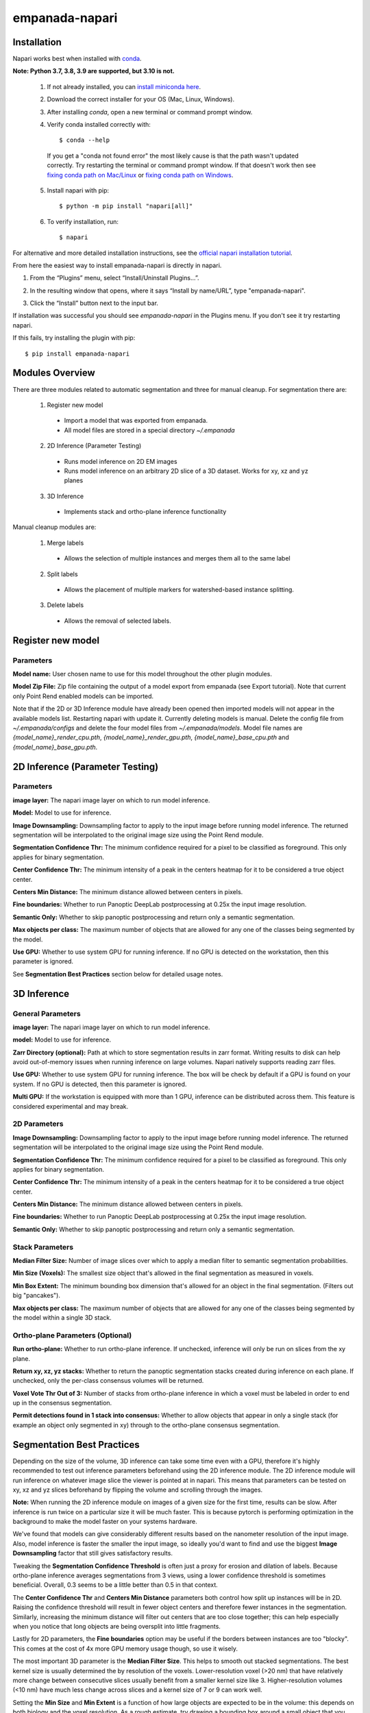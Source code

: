 empanada-napari
-----------------

Installation
==============

Napari works best when installed with `conda <https://docs.conda.io/projects/conda/en/latest/>`_.

**Note: Python 3.7, 3.8, 3.9 are supported, but 3.10 is not.**

  1. If not already installed, you can `install miniconda here <https://docs.conda.io/en/latest/miniconda.html>`_.

  2. Download the correct installer for your OS (Mac, Linux, Windows).

  3. After installing `conda`, open a new terminal or command prompt window.

  4. Verify conda installed correctly with::

      $ conda --help

    If you get a "conda not found error" the most likely cause is that the path wasn't updated correctly. Try restarting
    the terminal or command prompt window. If that doesn't work then
    see `fixing conda path on Mac/Linux <https://stackoverflow.com/questions/35246386/conda-command-not-found>`_
    or `fixing conda path on Windows <https://stackoverflow.com/questions/44597662/conda-command-is-not-recognized-on-windows-10>`_.

  5. Install napari with pip::

      $ python -m pip install "napari[all]"

  6. To verify installation, run::

      $ napari

For alternative and more detailed installation instructions, see the
`official napari installation tutorial <https://napari.org/tutorials/fundamentals/installation>`_.

From here the easiest way to install empanada-napari is directly in napari.

1. From the “Plugins” menu, select “Install/Uninstall Plugins...”.

.. image:: _static/plugin-menu.png
  :align: center
  :width: 200px
  :alt: Napari Plugin menu

2. In the resulting window that opens, where it says “Install by name/URL”, type "empanada-napari".

.. image:: _static/plugin-install-dialog.png
  :align: center
  :width: 500px
  :alt: Plugin installation dialog

3. Click the “Install” button next to the input bar.

If installation was successful you should see `empanada-napari` in the Plugins menu. If you don't
see it try restarting napari.

If this fails, try installing the plugin with pip::

	$ pip install empanada-napari

Modules Overview
===================

There are three modules related to automatic segmentation and three for manual cleanup.
For segmentation there are:

  1. Register new model
    * Import a model that was exported from empanada.
    * All model files are stored in a special directory `~/.empanada`

  2. 2D Inference (Parameter Testing)
    * Runs model inference on 2D EM images
    * Runs model inference on an arbitrary 2D slice of a 3D dataset. Works for xy, xz and yz planes

  3. 3D Inference
    * Implements stack and ortho-plane inference functionality


Manual cleanup modules are:

  1. Merge labels
    * Allows the selection of multiple instances and merges them all to the same label

  2. Split labels
    * Allows the placement of multiple markers for watershed-based instance splitting.

  3. Delete labels
    * Allows the removal of selected labels.

Register new model
====================

.. image:: _static/register_new_model.png
  :align: center
  :width: 500px
  :alt: Dialog for the register new model module.

Parameters
^^^^^^^^^^^^^^^^

**Model name:** User chosen name to use for this model throughout the other plugin modules.

**Model Zip File:** Zip file containing the output of a model export from empanada (see Export tutorial).
Note that current only Point Rend enabled models can be imported.

Note that if the 2D or 3D Inference module have already been opened then imported models will not
appear in the available models list. Restarting napari with update it. Currently deleting
models is manual. Delete the config file from `~/.empanada/configs` and delete the four model files
from `~/.empanada/models`. Model file names are `{model_name}_render_cpu.pth`, `{model_name}_render_gpu.pth`,
`{model_name}_base_cpu.pth` and `{model_name}_base_gpu.pth`.

2D Inference (Parameter Testing)
==================================

.. image:: _static/inference_2d.png
  :align: center
  :width: 500px
  :alt: Dialog for the 2D inference and parameter testing module.

Parameters
^^^^^^^^^^^^^

**image layer:** The napari image layer on which to run model inference.

**Model:** Model to use for inference.

**Image Downsampling:** Downsampling factor to apply to the input image before running
model inference. The returned segmentation will be interpolated to the original
image size using the Point Rend module.

**Segmentation Confidence Thr:** The minimum confidence required for a pixel to
be classified as foreground. This only applies for binary segmentation.

**Center Confidence Thr:** The minimum intensity of a peak in the centers heatmap
for it to be considered a true object center.

**Centers Min Distance:** The minimum distance allowed between centers in pixels.

**Fine boundaries:** Whether to run Panoptic DeepLab postprocessing at 0.25x the
input image resolution.

**Semantic Only:** Whether to skip panoptic postprocessing and return only a semantic
segmentation.

**Max objects per class:** The maximum number of objects that are allowed for any one
of the classes being segmented by the model.

**Use GPU:** Whether to use system GPU for running inference. If no GPU is detected
on the workstation, then this parameter is ignored.

See **Segmentation Best Practices** section below for detailed usage notes.

3D Inference
==================================

.. image:: _static/inference_3d.png
  :align: center
  :width: 500px
  :alt: Dialog for the 3D inference module.

General Parameters
^^^^^^^^^^^^^^^^^^^^^^

**image layer:** The napari image layer on which to run model inference.

**model:** Model to use for inference.

**Zarr Directory (optional):** Path at which to store segmentation results in zarr
format. Writing results to disk can help avoid out-of-memory issues when running
inference on large volumes. Napari natively supports reading zarr files.

**Use GPU:** Whether to use system GPU for running inference. The box will be
check by default if a GPU is found on your system. If no GPU is detected, then
this parameter is ignored.

**Multi GPU:** If the workstation is equipped with more than 1 GPU, inference
can be distributed across them. This feature is considered experimental and may
break.

2D Parameters
^^^^^^^^^^^^^^^^

**Image Downsampling:** Downsampling factor to apply to the input image before running
model inference. The returned segmentation will be interpolated to the original
image size using the Point Rend module.

**Segmentation Confidence Thr:** The minimum confidence required for a pixel to
be classified as foreground. This only applies for binary segmentation.

**Center Confidence Thr:** The minimum intensity of a peak in the centers heatmap
for it to be considered a true object center.

**Centers Min Distance:** The minimum distance allowed between centers in pixels.

**Fine boundaries:** Whether to run Panoptic DeepLab postprocessing at 0.25x the
input image resolution.

**Semantic Only:** Whether to skip panoptic postprocessing and return only a semantic
segmentation.

Stack Parameters
^^^^^^^^^^^^^^^^^^^

**Median Filter Size:** Number of image slices over which to apply a median filter
to semantic segmentation probabilities.

**Min Size (Voxels):** The smallest size object that's allowed in the final
segmentation as measured in voxels.

**Min Box Extent:** The minimum bounding box dimension that's allowed for an
object in the final segmentation. (Filters out big "pancakes").

**Max objects per class:** The maximum number of objects that are allowed for any one
of the classes being segmented by the model within a single 3D stack.

Ortho-plane Parameters (Optional)
^^^^^^^^^^^^^^^^^^^^^^^^^^^^^^^^^^^^

**Run ortho-plane:** Whether to run ortho-plane inference. If unchecked, inference
will only be run on slices from the xy plane.

**Return xy, xz, yz stacks:** Whether to return the panoptic segmentation stacks created
during inference on each plane. If unchecked, only the per-class consensus volumes
will be returned.

**Voxel Vote Thr Out of 3:** Number of stacks from ortho-plane inference in which a voxel
must be labeled in order to end up in the consensus segmentation.

**Permit detections found in 1 stack into consensus:** Whether to allow objects
that appear in only a single stack (for example an object only segmented in xy)
through to the ortho-plane consensus segmentation.

Segmentation Best Practices
============================

Depending on the size of the volume, 3D inference can take some time even with a GPU,
therefore it's highly recommended to test out inference parameters beforehand using the
2D inference module. The 2D inference module will run inference on whatever image slice
the viewer is pointed at in napari. This means that parameters can be tested on xy, xz and yz
slices beforehand by flipping the volume and scrolling through the images.

**Note:** When running the 2D inference module on images of a given size for the first
time, results can be slow. After inference is run twice on a particular size it will
be much faster. This is because pytorch is performing optimization in the background to
make the model faster on your systems hardware.

We've found that models can give considerably different results based on the nanometer
resolution of the input image. Also, model inference is faster the smaller the input image,
so ideally you'd want to find and use the biggest **Image Downsampling** factor that still gives
satisfactory results.

Tweaking the **Segmentation Confidence Threshold** is often just a proxy for erosion and dilation of labels.
Because ortho-plane inference averages segmentations from 3 views, using a lower confidence
threshold is sometimes beneficial. Overall, 0.3 seems to be a little better than 0.5 in that
context.

The **Center Confidence Thr** and **Centers Min Distance** parameters both control how split up
instances will be in 2D. Raising the confidence threshold will result in fewer object centers
and therefore fewer instances in the segmentation. Similarly, increasing the minimum distance
will filter out centers that are too close together; this can help especially when you notice
that long objects are being oversplit into little fragments.

Lastly for 2D parameters, the **Fine boundaries** option may be useful if the borders between instances
are too "blocky". This comes at the cost of 4x more GPU memory usage though, so use it wisely.

The most important 3D parameter is the **Median Filter Size**. This helps to smooth out stacked
segmentations. The best kernel size is usually determined the by resolution of the voxels. Lower-resolution
voxel (>20 nm) that have relatively more change between consecutive slices usually benefit from a smaller
kernel size like 3. Higher-resolution volumes (<10 nm) have much less change across slices and a kernel
size of 7 or 9 can work well.

Setting the **Min Size** and **Min Extent** is a function of how large objects are expected
to be in the volume: this depends on both biology and the voxel resolution. As a rough estimate,
try drawing a bounding box around a small object that you see. Divide the volume of the box by 2
to get the approximate volume of a sphere that would fit inside that box. Pick some number a few
hundred voxels below that threshold as your min size.

The **Voxel Vote Thr Out of 3** and **Permit detections found in 1 stack into consensus** are options
for when there are too many false negatives after ortho-plane segmentation. Decreasing the voxel
vote threshold to 1 will fill in more voxels but should not increase the number of false positive detections
very much. This is because the voxel vote threshold only affects detections that were picked up in more than 1 of the
inference stacks. Allow minority clusters, on the other hand, can increase false positives because
it will allow detections picked up by just a single view into the consensus segmentation.

Final note. When running ortho-plane inference it's recommended to also **Return xy, xz, yz stacks**
segmentations. In some cases, inference results are better on just a single plane (i.e., xz)
than they are in the consensus. Returning the intermediate panoptic results for each stack
will help you to decide whether that applies to your dataset or not.


Split, Merge, Delete Labels
=============================

These modules are used for manual cleanup of the predicted segmentation, especially
for fixing oversplit and overmerged instances. Importantly, they were inspired
by this `nifty plugin <https://github.com/haesleinhuepf/napari-manual-split-and-merge-labels>`_.
Unlike that plugin, these functions work for both 2D and 3D images. **Currently,
label layers must be of numpy type. If the segmentations were stored in
zarr format then they will have to be converted first.**

The interface for Split, Merge and Delete modules are all the same:

.. image:: _static/cleanup_dialog.png
  :align: center
  :width: 500px
  :alt: Dialog for the split, merge and delete modules.

Parameters
^^^^^^^^^^^^^^^^

**labels layer:** The napari labels layer for which to apply operations.

**points layers:** The napari points layer used for select points/instances.

Here's example usage for split and merging objects.

.. figure:: _static/merge_split_example.png
    :width: 600px
    :align: center
    :alt: alternate text
    :figclass: align-center

    Left to right: (a) Points are placed on a overmerged instance. Each point is a marker for
    watershed. (b) Applying split separates the instance into six fragments. Points are
    placed to specify fragments for merging. (c) The fragments in the top instance are merged.
    (d) Points are placed for fragments to merge in the bottom instance. (e) The bottom
    instance is merged.


For the delete module a point is placed over the object to be deleted. That object is then
removed entirely from the segmentation.
